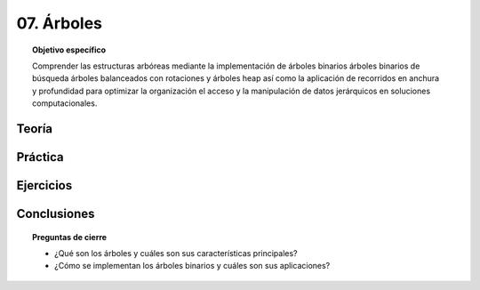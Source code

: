 ..
  Copyright (c) 2025 Allan Avendaño Sudario
  Licensed under Creative Commons Attribution-ShareAlike 4.0 International License
  SPDX-License-Identifier: CC-BY-SA-4.0

===========
07. Árboles
===========

.. topic:: Objetivo específico
    :class: objetivo

    Comprender las estructuras arbóreas mediante la implementación de árboles binarios árboles binarios de búsqueda árboles balanceados con rotaciones y árboles heap así como la aplicación de recorridos en anchura y profundidad para optimizar la organización el acceso y la manipulación de datos jerárquicos en soluciones computacionales.

Teoría
======

Práctica
========

Ejercicios
==========

Conclusiones
============

.. topic:: Preguntas de cierre

    * ¿Qué son los árboles y cuáles son sus características principales?
    * ¿Cómo se implementan los árboles binarios y cuáles son sus aplicaciones?